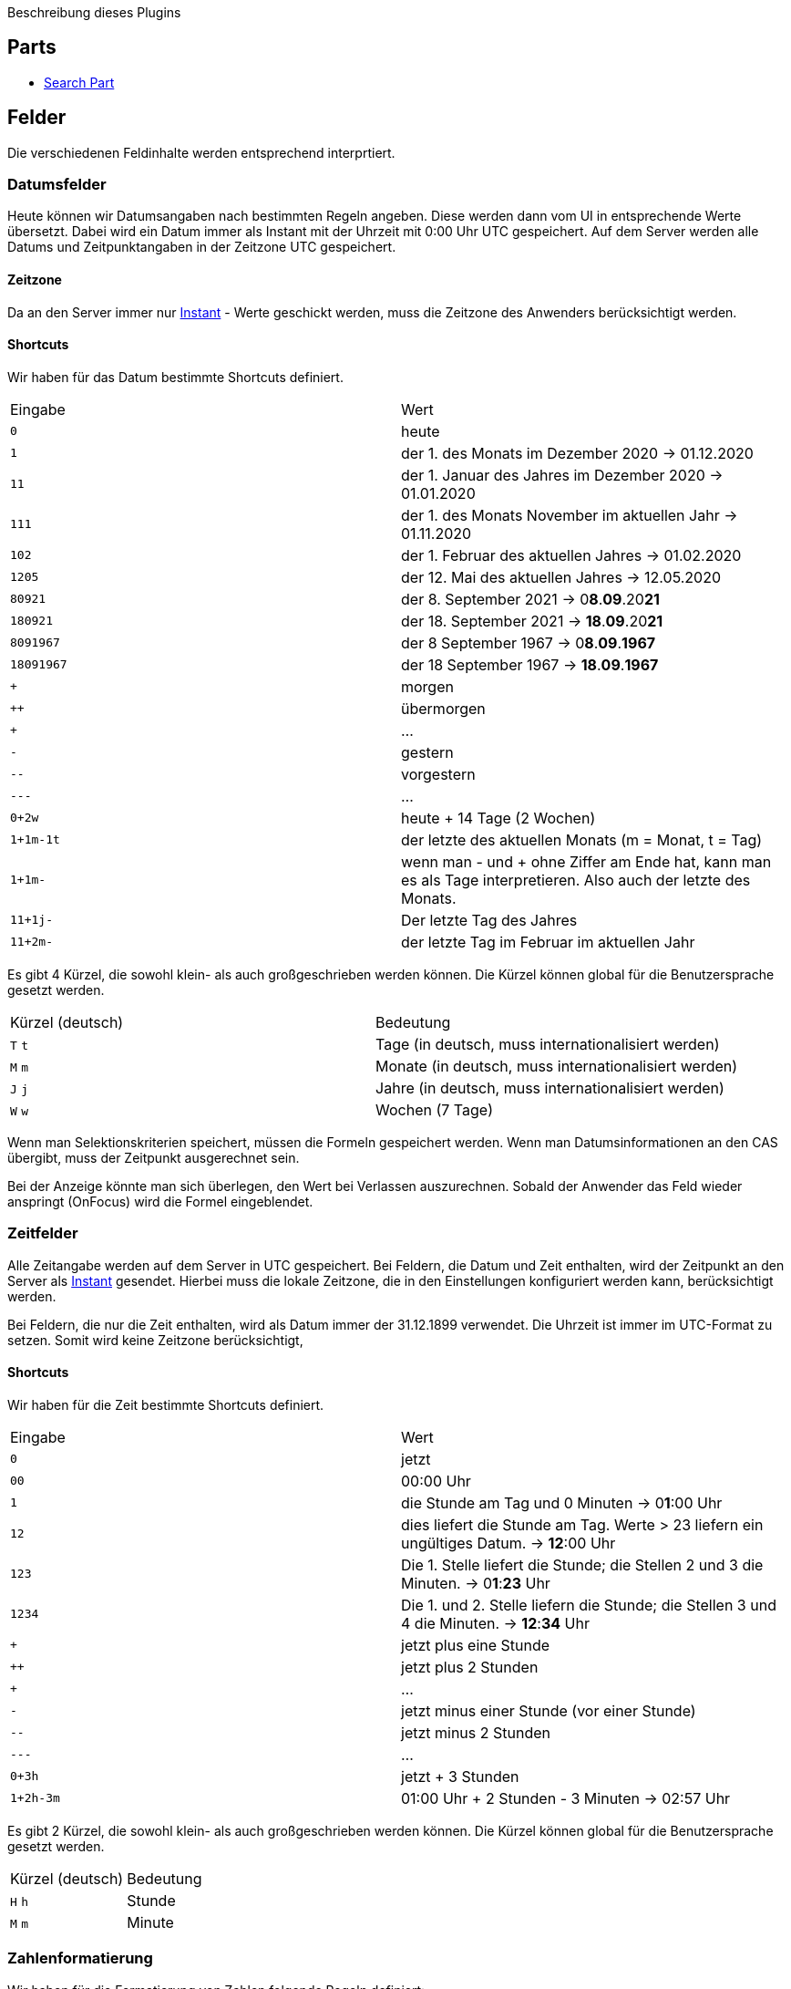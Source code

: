 Beschreibung dieses Plugins

== Parts

* link:src/aero/minova/rcp/rcp/parts/WFCSearchPart.adoc[Search Part]

== Felder

Die verschiedenen Feldinhalte werden entsprechend interprtiert.

=== Datumsfelder

Heute können wir Datumsangaben nach bestimmten Regeln angeben.
Diese werden dann vom UI in entsprechende Werte übersetzt.
Dabei wird ein Datum immer als Instant mit der Uhrzeit mit 0:00 Uhr UTC gespeichert.
Auf dem Server werden alle Datums und Zeitpunktangaben in der Zeitzone UTC gespeichert.

==== Zeitzone
Da an den Server immer nur link:https://docs.oracle.com/javase/8/docs/api/java/time/Instant.html[Instant] - Werte geschickt werden, muss die Zeitzone des Anwenders berücksichtigt werden.

==== Shortcuts
Wir haben für das Datum bestimmte Shortcuts definiert.

|===
| Eingabe | Wert
| `0` | heute 
| `1` | der 1. des Monats im Dezember 2020 -> 01.12.2020
| `11` | der 1. Januar des Jahres im Dezember 2020 -> 01.01.2020
| `111` | der 1. des Monats November im aktuellen Jahr -> 01.11.2020 
| `102` | der 1. Februar des aktuellen Jahres -> 01.02.2020
| `1205` | der 12. Mai des aktuellen Jahres -> 12.05.2020 
| `80921` | der 8. September 2021 -> 0**8**.**09**.20**21**
| `180921` | der 18. September 2021 -> **18**.**09**.20**21**
| `8091967` | der 8 September 1967 -> 0**8**.**09**.**1967**
| `18091967` | der 18 September 1967 -> **18**.**09**.**1967**
| `+` | morgen
| `++` | übermorgen 
| `+++` | ...
| `-` | gestern
| `--` | vorgestern
| `---` | ...
| `0+2w` | heute + 14 Tage (2 Wochen)
| `1+1m-1t` | der letzte des aktuellen Monats (m = Monat, t = Tag)
| `1+1m-` | wenn man - und + ohne Ziffer am Ende hat, kann man es als Tage interpretieren. Also auch der letzte des Monats.
| `11+1j-` | Der letzte Tag des Jahres
| `11+2m-` | der letzte Tag im Februar im aktuellen Jahr
|===

Es gibt 4 Kürzel, die sowohl klein- als auch großgeschrieben werden können.
Die Kürzel können global für die Benutzersprache gesetzt werden.

|===
| Kürzel (deutsch) | Bedeutung
| `T` `t` | Tage (in deutsch, muss internationalisiert werden)
| `M` `m` | Monate (in deutsch, muss internationalisiert werden)
| `J` `j` | Jahre (in deutsch, muss internationalisiert werden)
| `W` `w` | Wochen (7 Tage)
|===

Wenn man Selektionskriterien speichert, müssen die Formeln gespeichert werden. 
Wenn man Datumsinformationen an den CAS übergibt, muss der Zeitpunkt ausgerechnet sein.

Bei der Anzeige könnte man sich überlegen, den Wert bei Verlassen auszurechnen. 
Sobald der Anwender das Feld wieder anspringt (OnFocus) wird die Formel eingeblendet.

=== Zeitfelder

Alle Zeitangabe werden auf dem Server in UTC gespeichert.
Bei Feldern, die Datum und Zeit enthalten, wird der Zeitpunkt an den Server als link:https://docs.oracle.com/javase/8/docs/api/java/time/Instant.html[Instant] gesendet.
Hierbei muss die lokale Zeitzone, die in den Einstellungen konfiguriert werden kann, berücksichtigt werden.

Bei Feldern, die nur die Zeit enthalten, wird als Datum immer der 31.12.1899 verwendet.
Die Uhrzeit ist immer im UTC-Format zu setzen.
Somit wird keine Zeitzone berücksichtigt,

==== Shortcuts

Wir haben für die Zeit bestimmte Shortcuts definiert.

|===
| Eingabe | Wert
| `0` | jetzt 
| `00` | 00:00 Uhr 
| `1` | die Stunde am Tag und 0 Minuten -> 0**1**:00 Uhr
| `12` | dies liefert die Stunde am Tag. 
Werte > 23 liefern ein ungültiges Datum. -> **12**:00 Uhr
| `123` | Die 1. Stelle liefert die Stunde; die Stellen 2 und 3 die Minuten. -> 0**1**:**23** Uhr  
| `1234` | Die 1. und 2. Stelle liefern die Stunde; die Stellen 3 und 4 die Minuten. -> **12**:**34** Uhr 
| `+` | jetzt plus eine Stunde
| `++` | jetzt plus 2 Stunden 
| `+++` | ...
| `-` | jetzt minus einer Stunde (vor einer Stunde)
| `--` | jetzt minus 2 Stunden
| `---` | ...
| `0+3h` | jetzt + 3 Stunden
| `1+2h-3m` | 01:00 Uhr + 2 Stunden - 3 Minuten -> 02:57 Uhr 
|===

Es gibt 2 Kürzel, die sowohl klein- als auch großgeschrieben werden können.
Die Kürzel können global für die Benutzersprache gesetzt werden.

|===
| Kürzel (deutsch) | Bedeutung
| `H` `h` | Stunde
| `M` `m` | Minute
|===

=== Zahlenformatierung

Wir haben für die Formatierung von Zahlen folgende Regeln definiert:

- Die Zahlen werden nach dem in den Preferences festgelegten Locale formatiert. Regeln für dezimal Trennzeichen und Gruppierung.
- Die Eingabe im dezimalen Bereich wird auf die vorher festgelegte Länge begrenzt und jede Eingabe, die die Länge überschreitet wird ignoriert.
- Wenn man ein dezimales Trennzeichen oder ein Gruppen Trennzeichen versucht zu Löschen(Backspace) oder zu entfernen(DEL/ ENTF), springt die Caret Position auf die gegenüberliegende Seite des Trennzeichens.
- Wenn eine Zahl im dezimalen Bereich gelöscht wird und sie nicht an der letzten Stelle stand, rückt die nachfolgende Zahl auf.
- Alles außer Zahlen wird bei der Eingabe ignoriert und rausgefiltert.
- Wenn man ein dezimales Trennzeichen eingibt, wird man sofort an die Caret Position hinter dem dezimalen Trennzeichen gesetzt.
- Die Eingabe eines Gruppen Trennzeichens wird ignoriert.
- Wenn die Ausgangszahl 0 ist, wird die 0 durch die erste eingegebene Zahl ersetzt.
- Wenn die letzte Zahl vor dem dezimalen Trennzeichen gelöscht/ entfernt wird springt die Caret Position auf die 1.

=== Lookups
Die Lookup Felder werden mit Hilfe der TextAssist - Klasse dargestellt. Diese Klasse bietet sowohl die Möglichkeit einer anzeige von möglichgen Treffern (Liste) als auch die Eigenschaften eines Textfeldes. Bei der Eingabe eines Zeichens werden die Ergibnisse gefiltert, so dass eine Liste mit möglichen Treffern aufpopped.
In die Liste kann mittels den Pfeiltasten (⬇︎ & ⬆︎) navigiert werden. Enter oder Tab kann das ausgewähltge Element bestätigen und schließt automatisch die Liste der vorgeschlagenen Werte. Zusätzlich springt man in das nächste Feld / Pflichtfeld.

- Die Anzahl der maximal angezeigten Werte sollte Einstellbar sein, allerdings wird ein Wert von 10 Elementen im Standard-Fall eingetragen
- Ein LookUp wird mit Hilfe eines Text-Zeichen am Ende des Labels erkannt. Zum Beispiel: "Mandant ▼" [____________] Description.
- Das Textzeichen hinter dem Label des Lookups sollte ebenfalls in den Einstellungen geändert werden können.  


